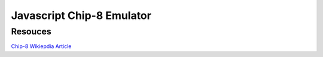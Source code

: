 
==========================
Javascript Chip-8 Emulator
==========================

--------
Resouces
--------

`Chip-8 Wikiepdia Article <http://en.wikipedia.org/wiki/CHIP-8>`_
